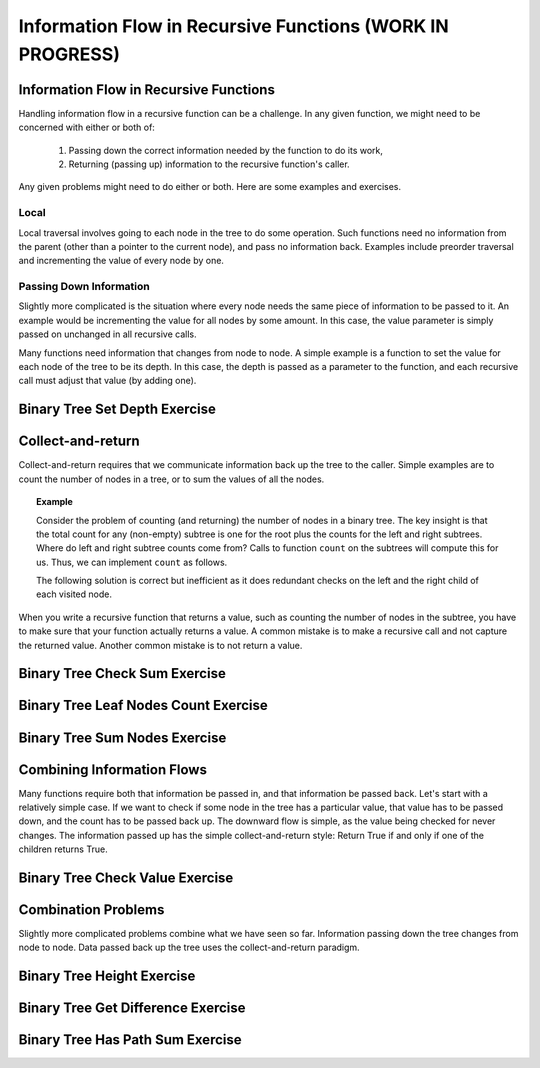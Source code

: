 .. raw:: html

   <script>ODSA.SETTINGS.MODULE_SECTIONS = ['information-flow-in-recursive-functions', 'local', 'passing-down-information', 'binary-tree-set-depth-exercise', 'collect-and-return', 'binary-tree-check-sum-exercise', 'binary-tree-leaf-nodes-count-exercise', 'binary-tree-sum-nodes-exercise', 'combining-information-flows', 'binary-tree-check-value-exercise', 'combination-problems', 'binary-tree-height-exercise', 'binary-tree-get-difference-exercise', 'binary-tree-has-path-sum-exercise'];</script>

.. _BinaryTreeInfFlw:


.. raw:: html

   <script>ODSA.SETTINGS.DISP_MOD_COMP = true;ODSA.SETTINGS.MODULE_NAME = "BinaryTreeInfFlw";ODSA.SETTINGS.MODULE_LONG_NAME = "Information Flow in Recursive Functions (WORK IN PROGRESS)";ODSA.SETTINGS.MODULE_CHAPTER = "Binary Trees"; ODSA.SETTINGS.BUILD_DATE = "2021-10-21 15:48:15"; ODSA.SETTINGS.BUILD_CMAP = true;JSAV_OPTIONS['lang']='en';JSAV_EXERCISE_OPTIONS['code']='pseudo';</script>


.. |--| unicode:: U+2013   .. en dash
.. |---| unicode:: U+2014  .. em dash, trimming surrounding whitespace
   :trim:



.. odsalink:: AV/Binary/WriteTrav.css
.. This file is part of the OpenDSA eTextbook project. See
.. http://opendsa.org for more details.
.. Copyright (c) 2012-2020 by the OpenDSA Project Contributors, and
.. distributed under an MIT open source license.

.. avmetadata::
   :author: Sally Hamouda and Cliff Shaffer
   :requires: mistakes in recursive tree traversal
   :satisfies: recursive function information flow
   :topic: Advanced Recursion

Information Flow in Recursive Functions (WORK IN PROGRESS)
==========================================================

Information Flow in Recursive Functions
---------------------------------------

Handling information flow in a recursive function can be a challenge.
In any given function, we might need to be concerned with either or
both of:

 #. Passing down the correct information needed by the function to do
    its work,
 #. Returning (passing up) information to the recursive function's
    caller.

Any given problems might need to do either or both.
Here are some examples and exercises.

Local
~~~~~

Local traversal involves going to each node in the tree to do some
operation.
Such functions need no information from the parent (other than a
pointer to the current node), and pass no information back.
Examples include preorder traversal and incrementing the value of
every node by one.

Passing Down Information
~~~~~~~~~~~~~~~~~~~~~~~~

Slightly more complicated is the situation where every node needs the
same piece of information to be passed to it.
An example would be incrementing the value for all nodes by some
amount.
In this case, the value parameter is simply passed on
unchanged in all recursive calls.

Many functions need information that changes from node to node.
A simple example is a function to set the value for each node of the
tree to be its depth.
In this case, the depth is passed as a parameter to the function, and
each recursive call must adjust that value (by adding one).


Binary Tree Set Depth Exercise
------------------------------

.. extrtoolembed:: 'Binary Tree Set Depth Exercise'
   :module: BinaryTreeInfFlw
   :long_name: Binary Tree Set Depth Exercise
   :learning_tool: code-workout
   :workout_id: 66


Collect-and-return
------------------

Collect-and-return requires that we communicate information back up
the tree to the caller.
Simple examples are to count the number of nodes in a tree,
or to sum the values of all the nodes.

.. topic:: Example

   Consider the problem of counting (and returning) the number of
   nodes in a binary tree.
   The key insight is that the total count for any (non-empty) subtree is
   one for the root plus the counts for the left and right subtrees.
   Where do left and right subtree counts come from?
   Calls to function ``count`` on the subtrees will compute this for
   us.
   Thus, we can implement ``count`` as follows.

   .. codeinclude:: Binary/Traverse
      :tag: count

   The following solution is correct but inefficient as it does
   redundant checks on the left and the right child of each visited
   node.
	    
   .. codeinclude:: Binary/RecTutor
      :tag: IneffCnt

When you write a recursive function that returns a value,
such as counting the number of nodes in the subtree,
you have to make sure that your function actually returns a value.
A common mistake is to make a recursive call and not capture the
returned value.
Another common mistake is to not return a value.

.. inlineav:: BinaryTreeMistakesCON ss
   :points: 0.0
   :required: False
   :threshold: 1.0
   :long_name: Binary Tree Common Mistakes Slideshow
   :output: show


Binary Tree Check Sum Exercise
------------------------------

.. extrtoolembed:: 'Binary Tree Check Sum Exercise'
   :module: BinaryTreeInfFlw
   :long_name: Binary Tree Check Sum Exercise
   :learning_tool: code-workout
   :workout_id: 71


Binary Tree Leaf Nodes Count Exercise
-------------------------------------

.. extrtoolembed:: 'Binary Tree Leaf Nodes Count Exercise'
   :module: BinaryTreeInfFlw
   :long_name: Binary Tree Leaf Nodes Count Exercise
   :learning_tool: code-workout
   :workout_id: 72


Binary Tree Sum Nodes Exercise
------------------------------

.. extrtoolembed:: 'Binary Tree Sum Nodes Exercise'
   :module: BinaryTreeInfFlw
   :long_name: Binary Tree Sum Nodes Exercise
   :learning_tool: code-workout
   :workout_id: 68


Combining Information Flows
---------------------------

Many functions require both that information be passed in, and that
information be passed back.
Let's start with a relatively simple case.
If we want to check if some node in the tree has a
particular value, that value has to be passed down, and the count has
to be passed back up.
The downward flow is simple, as the value being checked for never
changes.
The information passed up has the simple collect-and-return style:
Return True if and only if one of the children returns True.


Binary Tree Check Value Exercise
--------------------------------

.. extrtoolembed:: 'Binary Tree Check Value Exercise'
   :module: BinaryTreeInfFlw
   :long_name: Binary Tree Check Value Exercise
   :learning_tool: code-workout
   :workout_id: 65

Combination Problems
--------------------

Slightly more complicated problems combine what we have seen so far.
Information passing down the tree changes from node to node.
Data passed back up the tree uses the collect-and-return paradigm.


Binary Tree Height Exercise
---------------------------

.. extrtoolembed:: 'Binary Tree Height Exercise'
   :module: BinaryTreeInfFlw
   :long_name: Binary Tree Height Exercise
   :learning_tool: code-workout
   :workout_id: 70

Binary Tree Get Difference Exercise
-----------------------------------

.. extrtoolembed:: 'Binary Tree Get Difference Exercise'
   :module: BinaryTreeInfFlw
   :long_name: Binary Tree Get Difference Exercise
   :learning_tool: code-workout
   :workout_id: 73

Binary Tree Has Path Sum Exercise
---------------------------------

.. extrtoolembed:: 'Binary Tree Has Path Sum Exercise'
   :module: BinaryTreeInfFlw
   :long_name: Binary Tree Has Path Sum Exercise
   :learning_tool: code-workout
   :workout_id: 67

.. odsascript:: AV/Binary/BinaryTreeMistakesCON.js
